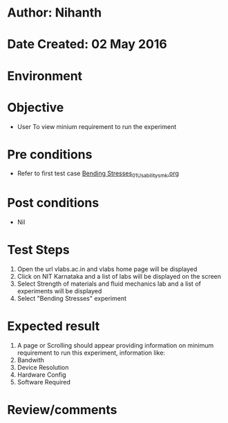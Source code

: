 * Author: Nihanth
* Date Created: 02 May 2016
* Environment

* Objective
  - User To view minium requirement to run the experiment

* Pre conditions
  - Refer to first test case [[https://github.com/Virtual-Labs/strength-of-materials-nitk/blob/master/test-cases/integration_test-cases/Bending Stresses/Bending Stresses_01_Usability_smk.org][Bending Stresses_01_Usability_smk.org]]

* Post conditions
  - Nil
* Test Steps
  1. Open the url vlabs.ac.in and vlabs home page will be displayed
  2. Click on NIT Karnataka and a list of labs will be displayed on the screen 
  3. Select Strength of materials and fluid mechanics lab and a list of experiments will be displayed 
  4. Select "Bending Stresses" experiment

* Expected result
  1. A page or Scrolling should appear providing information on minimum requirement to run this experiment, information like:
  2. Bandwith
  3. Device Resolution
  4. Hardware Config
  5. Software Required

* Review/comments


